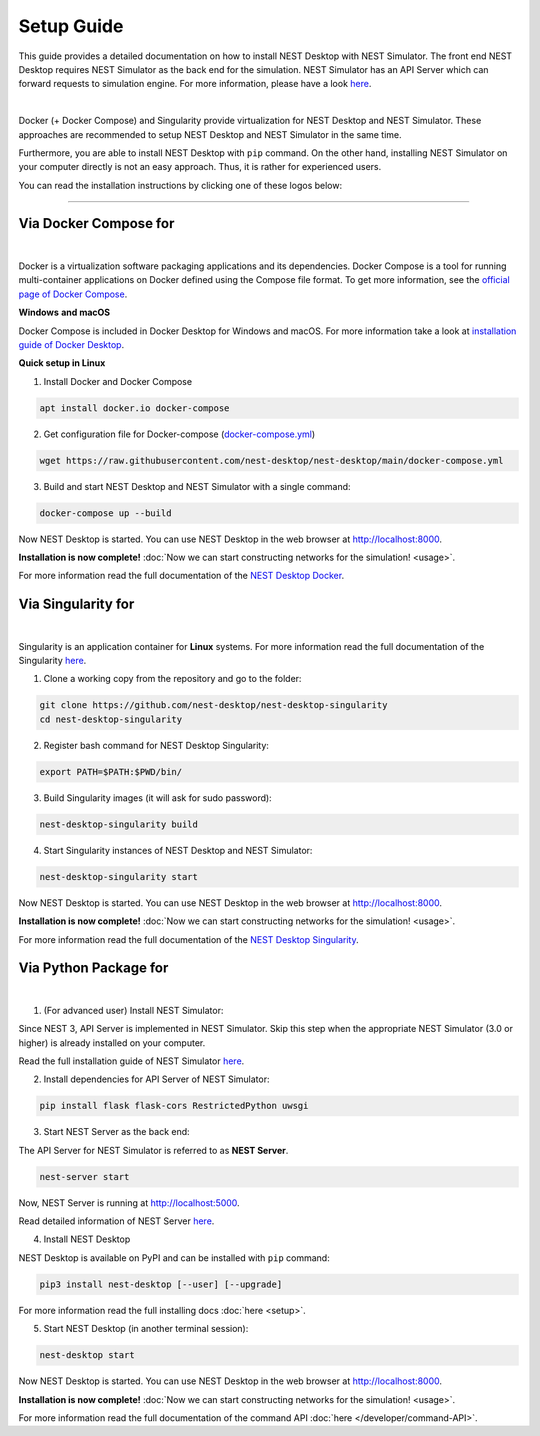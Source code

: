 Setup Guide
===========


This guide provides a detailed documentation on how to install NEST Desktop with NEST Simulator.
The front end NEST Desktop requires NEST Simulator as the back end for the simulation.
NEST Simulator has an API Server which can forward requests to simulation engine.
For more information, please have a look `here <https://nest-simulator.readthedocs.io/en/stable/nest_server.html>`__.


.. image:: ../_static/img/installation-guide.png
  :width: 100%
  :target: #setup-guide

|

Docker (+ Docker Compose) and Singularity provide virtualization for NEST Desktop and NEST Simulator.
These approaches are recommended to setup NEST Desktop and NEST Simulator in the same time.

Furthermore, you are able to install NEST Desktop with ``pip`` command.
On the other hand, installing NEST Simulator on your computer directly is not an easy approach.
Thus, it is rather for experienced users.

You can read the installation instructions by clicking one of these logos below:

.. raw:: html

    <div class="center" style="height:150px">
      <div class="column col-3">
        <a href="#via-docker">
          <div class="black center">
            <img class="ma-2" src="../_static/img/logo/docker-compose-logo.png" style="height:100px">
            <h2>Docker Compose</h2>
          </div>
        </a>
      </div>

      <div class="column col-3">
        <a href="#via-singularity">
          <div class="black center">
            <img class="ma-2" src="../_static/img/logo/singularity-logo.svg" style="height:100px">
            <h2>Singularity</h2>
          </div>
        </a>
      </div>

      <div class="column col-3">
        <a href="#via-python-package">
          <div class="black center">
            <img class="ma-2" src="../_static/img/logo/pypi-logo.svg" style="height:100px">
            <h2>Python Package</h2>
          </div>
        </a>
      </div>
    </div>


||||

Via Docker Compose for |linux| |windows| |apple|
------------------------------------------------

.. image:: ../_static/img/logo/docker-compose-logo.png
  :width: 240px
  :target: #via-docker

|

Docker is a virtualization software packaging applications and its dependencies.
Docker Compose is a tool for running multi-container applications on Docker defined using the Compose file format.
To get more information, see the `official page of Docker Compose <https://github.com/docker/compose>`__.


**Windows** |windows| **and macOS** |apple|

Docker Compose is included in Docker Desktop for Windows and macOS.
For more information take a look at `installation guide of Docker Desktop <https://www.docker.com/get-started>`__.


**Quick setup in Linux** |linux|

1. Install Docker and Docker Compose

.. code-block:: bash

  apt install docker.io docker-compose

2. Get configuration file for Docker-compose (`docker-compose.yml <https://raw.githubusercontent.com/nest-desktop/nest-desktop/main/docker-compose.yml>`__)

.. code-block:: bash

  wget https://raw.githubusercontent.com/nest-desktop/nest-desktop/main/docker-compose.yml

3. Build and start NEST Desktop and NEST Simulator with a single command:

.. code-block:: bash

  docker-compose up --build

Now NEST Desktop is started.
You can use NEST Desktop in the web browser at http://localhost:8000.

**Installation is now complete!**
:doc:`Now we can start constructing networks for the simulation! <usage>`.


For more information read the full documentation of the `NEST Desktop Docker <https://github.com/nest-desktop/nest-desktop-docker>`__.


Via Singularity for |linux|
---------------------------

.. image:: ../_static/img/logo/singularity-logo.svg
  :width: 240px
  :target: #via-singularity

|

Singularity is an application container for **Linux** systems.
For more information read the full documentation of the Singularity
`here <https://sylabs.io/docs/>`__.

1. Clone a working copy from the repository and go to the folder:

.. code-block:: bash

  git clone https://github.com/nest-desktop/nest-desktop-singularity
  cd nest-desktop-singularity

2. Register bash command for NEST Desktop Singularity:

.. code-block:: bash

  export PATH=$PATH:$PWD/bin/

3. Build Singularity images (it will ask for sudo password):

.. code-block:: bash

  nest-desktop-singularity build

4. Start Singularity instances of NEST Desktop and NEST Simulator:

.. code-block:: bash

  nest-desktop-singularity start

Now NEST Desktop is started.
You can use NEST Desktop in the web browser at http://localhost:8000.

**Installation is now complete!**
:doc:`Now we can start constructing networks for the simulation! <usage>`.

For more information read the full documentation of the `NEST Desktop Singularity <https://github.com/nest-desktop/nest-desktop-singularity>`__.



Via Python Package for |linux| |windows| |apple|
------------------------------------------------

.. image:: ../_static/img/logo/pypi-logo.svg
  :width: 240px
  :target: #via-python-package

|

1. (For advanced user) Install NEST Simulator:

Since NEST 3, API Server is implemented in NEST Simulator.
Skip this step when the appropriate NEST Simulator (3.0 or higher) is already installed on your computer.

Read the full installation guide of NEST Simulator
`here <https://nest-simulator.readthedocs.io/en/latest/installation/index.html>`__.

2. Install dependencies for API Server of NEST Simulator:

.. code-block:: bash

  pip install flask flask-cors RestrictedPython uwsgi

3. Start NEST Server as the back end:

The API Server for NEST Simulator is referred to as **NEST Server**.

.. code-block:: bash

  nest-server start

Now, NEST Server is running at http://localhost:5000.

Read detailed information of NEST Server `here <https://nest-simulator.readthedocs.io/en/stable/nest_server.html>`__.

4. Install NEST Desktop

NEST Desktop is available on PyPI and can be installed with ``pip`` command:

.. code-block:: bash

  pip3 install nest-desktop [--user] [--upgrade]

For more information read the full installing docs :doc:`here <setup>`.

5. Start NEST Desktop (in another terminal session):

.. code-block:: bash

  nest-desktop start

Now NEST Desktop is started.
You can use NEST Desktop in the web browser at http://localhost:8000.

**Installation is now complete!**
:doc:`Now we can start constructing networks for the simulation! <usage>`.

For more information read the full documentation of the command API :doc:`here </developer/command-API>`.


.. |apple| image:: ../_static/img/icons/apple.svg
  :width: 24px
  :alt: apple
  :target: #

.. |linux| image:: ../_static/img/icons/linux.svg
  :width: 24px
  :alt: linux
  :target: #

.. |windows| image:: ../_static/img/icons/windows.svg
  :width: 24px
  :alt: windows
  :target: #

